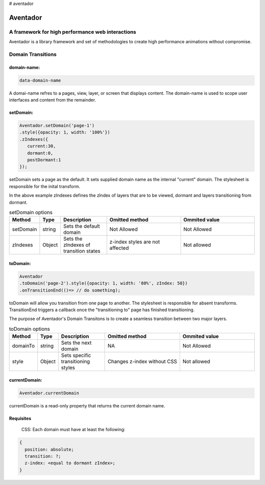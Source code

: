 # aventador


########
Aventador
########

.. image:: https://raw.githubusercontent.com/julienetie/img/master/6d98d729c1ab1cbd1b4ef94612117bbe_red-bull-clipart-spanish-bull-pencil-and-in-color-red-bull-spanish-bull-drawing_1023-775.png

   
A framework for high performance web interactions
#################################################

Aventador is a library framework and set of methodologies to create high performance animations without compromise. 


Domain Transitions
##################

domain-name:
============

.. code:: css

   data-domain-name
  

A domai-name refres to a pages, view, layer, or screen that displays content.
The domain-name is used to scope user interfaces and content from the remainder.

setDomain:
==============

.. code:: javascript

   Aventador.setDomain('page-1')
   .style({opacity: 1, width: '100%'})
   .zIndexes({
      current:30,
      dormant:0,
      postDormant:1
   });
   
setDomain sets a page as the default. It sets supplied domain name as the internal
"current" domain. The stylesheet is responsible for the inital transform. 

In the above example zIndexes defines the zIndex of layers that are to be viewed,
dormant and layers transitioning from dormant.

.. list-table:: setDomain options
   :widths: 15 10 30 50 50
   :header-rows: 1

   * - Method
     - Type
     - Description
     - Omitted method
     - Ommited value
   * - setDomain
     - string
     - Sets the default domain
     - Not Allowed
     - Not Allowed
   * - zIndexes
     - Object
     - Sets the zIndexes of transition states
     - z-index styles are not affected
     - Not allowed

toDomain:
============

.. code:: javascript

   Aventador
   .toDomain('page-2').style({opacity: 1, width: '80%', zIndex: 50})
   .onTransitionEnd(()=> // do something);
  
toDomain will allow you transition from one page to another. 
The stylesheet is responsible for absent transforms. TransitionEnd triggers a callback
once the "transitioning to" page has finished transitioning.

The purpose of Aventador's Domain Transitons is to create a seamless transition between two major layers. 

.. list-table:: toDomain options
   :widths: 15 10 30 50 50
   :header-rows: 1

   * - Method
     - Type
     - Description
     - Omitted method
     - Ommited value
   * - domainTo
     - string
     - Sets the next domain
     - NA
     - Not Allowed
   * - style
     - Object
     - Sets specific transitioning styles
     - Changes z-index without CSS 
     - Not allowed

currentDomain:
==============

.. code:: javascript

   Aventador.currentDomain

currentDomain is a read-only property that returns the current domain name. 

Requisites
==========

    .. line-block::

        CSS: Each domain must have at least the following:

.. code:: css

   {
     position: absolute;
     transition: ?;
     z-index: <equal to dormant zIndex>;
   }
